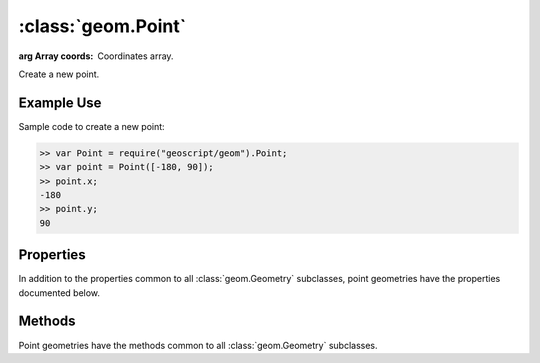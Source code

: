 :class:`geom.Point`
===================

.. class:: geom.Point(coords)

    :arg Array coords: Coordinates array.

    Create a new point.

Example Use
-----------

Sample code to create a new point:

.. code-block:: javascript

    >> var Point = require("geoscript/geom").Point;
    >> var point = Point([-180, 90]);
    >> point.x;
    -180
    >> point.y;
    90


Properties
----------

In addition to the properties common to all :class:`geom.Geometry` subclasses, point
geometries have the properties documented below.

.. attribute:: Point.x

    ``Number``
    The first coordinate value.

.. attribute:: Point.y

    ``Number``
    The second coordinate value.

.. attribute:: Point.z

    ``Number``
    The third coordinate value (or NaN if none).




Methods
-------

Point geometries have the methods common to all :class:`geom.Geometry` subclasses.

